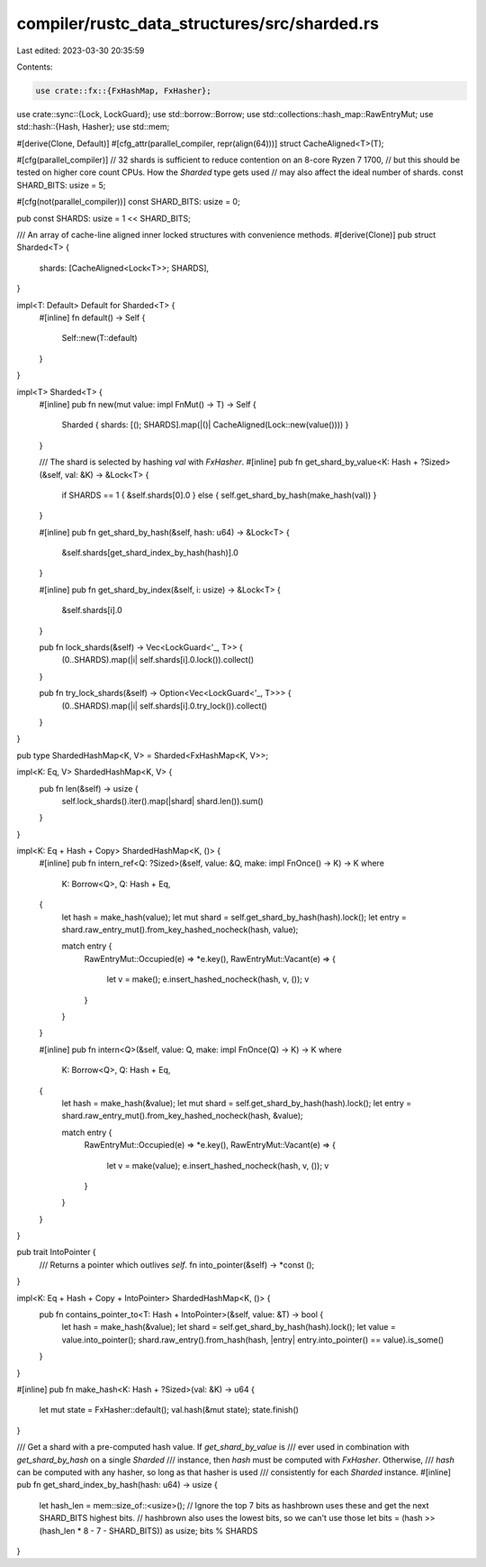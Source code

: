 compiler/rustc_data_structures/src/sharded.rs
=============================================

Last edited: 2023-03-30 20:35:59

Contents:

.. code-block:: rs

    use crate::fx::{FxHashMap, FxHasher};
use crate::sync::{Lock, LockGuard};
use std::borrow::Borrow;
use std::collections::hash_map::RawEntryMut;
use std::hash::{Hash, Hasher};
use std::mem;

#[derive(Clone, Default)]
#[cfg_attr(parallel_compiler, repr(align(64)))]
struct CacheAligned<T>(T);

#[cfg(parallel_compiler)]
// 32 shards is sufficient to reduce contention on an 8-core Ryzen 7 1700,
// but this should be tested on higher core count CPUs. How the `Sharded` type gets used
// may also affect the ideal number of shards.
const SHARD_BITS: usize = 5;

#[cfg(not(parallel_compiler))]
const SHARD_BITS: usize = 0;

pub const SHARDS: usize = 1 << SHARD_BITS;

/// An array of cache-line aligned inner locked structures with convenience methods.
#[derive(Clone)]
pub struct Sharded<T> {
    shards: [CacheAligned<Lock<T>>; SHARDS],
}

impl<T: Default> Default for Sharded<T> {
    #[inline]
    fn default() -> Self {
        Self::new(T::default)
    }
}

impl<T> Sharded<T> {
    #[inline]
    pub fn new(mut value: impl FnMut() -> T) -> Self {
        Sharded { shards: [(); SHARDS].map(|()| CacheAligned(Lock::new(value()))) }
    }

    /// The shard is selected by hashing `val` with `FxHasher`.
    #[inline]
    pub fn get_shard_by_value<K: Hash + ?Sized>(&self, val: &K) -> &Lock<T> {
        if SHARDS == 1 { &self.shards[0].0 } else { self.get_shard_by_hash(make_hash(val)) }
    }

    #[inline]
    pub fn get_shard_by_hash(&self, hash: u64) -> &Lock<T> {
        &self.shards[get_shard_index_by_hash(hash)].0
    }

    #[inline]
    pub fn get_shard_by_index(&self, i: usize) -> &Lock<T> {
        &self.shards[i].0
    }

    pub fn lock_shards(&self) -> Vec<LockGuard<'_, T>> {
        (0..SHARDS).map(|i| self.shards[i].0.lock()).collect()
    }

    pub fn try_lock_shards(&self) -> Option<Vec<LockGuard<'_, T>>> {
        (0..SHARDS).map(|i| self.shards[i].0.try_lock()).collect()
    }
}

pub type ShardedHashMap<K, V> = Sharded<FxHashMap<K, V>>;

impl<K: Eq, V> ShardedHashMap<K, V> {
    pub fn len(&self) -> usize {
        self.lock_shards().iter().map(|shard| shard.len()).sum()
    }
}

impl<K: Eq + Hash + Copy> ShardedHashMap<K, ()> {
    #[inline]
    pub fn intern_ref<Q: ?Sized>(&self, value: &Q, make: impl FnOnce() -> K) -> K
    where
        K: Borrow<Q>,
        Q: Hash + Eq,
    {
        let hash = make_hash(value);
        let mut shard = self.get_shard_by_hash(hash).lock();
        let entry = shard.raw_entry_mut().from_key_hashed_nocheck(hash, value);

        match entry {
            RawEntryMut::Occupied(e) => *e.key(),
            RawEntryMut::Vacant(e) => {
                let v = make();
                e.insert_hashed_nocheck(hash, v, ());
                v
            }
        }
    }

    #[inline]
    pub fn intern<Q>(&self, value: Q, make: impl FnOnce(Q) -> K) -> K
    where
        K: Borrow<Q>,
        Q: Hash + Eq,
    {
        let hash = make_hash(&value);
        let mut shard = self.get_shard_by_hash(hash).lock();
        let entry = shard.raw_entry_mut().from_key_hashed_nocheck(hash, &value);

        match entry {
            RawEntryMut::Occupied(e) => *e.key(),
            RawEntryMut::Vacant(e) => {
                let v = make(value);
                e.insert_hashed_nocheck(hash, v, ());
                v
            }
        }
    }
}

pub trait IntoPointer {
    /// Returns a pointer which outlives `self`.
    fn into_pointer(&self) -> *const ();
}

impl<K: Eq + Hash + Copy + IntoPointer> ShardedHashMap<K, ()> {
    pub fn contains_pointer_to<T: Hash + IntoPointer>(&self, value: &T) -> bool {
        let hash = make_hash(&value);
        let shard = self.get_shard_by_hash(hash).lock();
        let value = value.into_pointer();
        shard.raw_entry().from_hash(hash, |entry| entry.into_pointer() == value).is_some()
    }
}

#[inline]
pub fn make_hash<K: Hash + ?Sized>(val: &K) -> u64 {
    let mut state = FxHasher::default();
    val.hash(&mut state);
    state.finish()
}

/// Get a shard with a pre-computed hash value. If `get_shard_by_value` is
/// ever used in combination with `get_shard_by_hash` on a single `Sharded`
/// instance, then `hash` must be computed with `FxHasher`. Otherwise,
/// `hash` can be computed with any hasher, so long as that hasher is used
/// consistently for each `Sharded` instance.
#[inline]
pub fn get_shard_index_by_hash(hash: u64) -> usize {
    let hash_len = mem::size_of::<usize>();
    // Ignore the top 7 bits as hashbrown uses these and get the next SHARD_BITS highest bits.
    // hashbrown also uses the lowest bits, so we can't use those
    let bits = (hash >> (hash_len * 8 - 7 - SHARD_BITS)) as usize;
    bits % SHARDS
}


